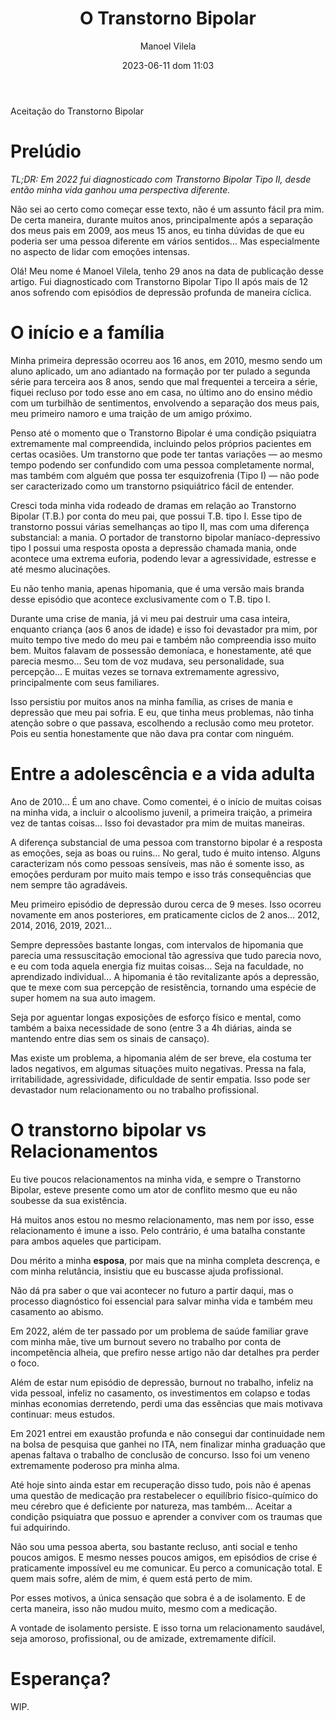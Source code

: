 #+STARTUP: showall
#+STARTUP: hidestars
#+OPTIONS: H:2 num:nil tags:t toc:nil timestamps:t
#+LAYOUT: post
#+AUTHOR: Manoel Vilela
#+DATE: 2023-06-11 dom 11:03
#+TITLE: O Transtorno Bipolar
#+DESCRIPTION: Uma vida confusa, emocionalmente intensa e com muitos traumas
#+TAGS: personal
#+CATEGORIES: personal

Aceitação do Transtorno Bipolar


* Prelúdio

//TL;DR: Em 2022 fui diagnosticado com Transtorno Bipolar Tipo II, desde então minha vida ganhou uma perspectiva diferente.//



Não sei ao certo como começar esse texto, não é um assunto fácil pra
mim. De certa maneira, durante muitos anos, principalmente após a
separação dos meus pais em 2009, aos meus 15 anos, eu tinha dúvidas de
que eu poderia ser uma pessoa diferente em vários sentidos... Mas
especialmente no aspecto de lidar com emoções intensas.

Olá! Meu nome é Manoel Vilela, tenho 29 anos na data de publicação
desse artigo. Fui diagnosticado com Transtorno Bipolar Tipo II após
mais de 12 anos sofrendo com episódios de depressão profunda de maneira
cíclica.

* O início e a família

Minha primeira depressão ocorreu aos 16 anos, em 2010, mesmo sendo um
aluno aplicado, um ano adiantado na formação por ter pulado a segunda
série para terceira aos 8 anos, sendo que mal frequentei a terceira a
série, fiquei recluso por todo esse ano em casa, no último ano do
ensino médio com um turbilhão de sentimentos, envolvendo a separação
dos meus pais, meu primeiro namoro e uma traição de um amigo próximo.

Penso até o momento que o Transtorno Bipolar é uma condição psiquiatra
extremamente mal compreendida, incluindo pelos próprios pacientes em
certas ocasiões. Um transtorno que pode ter tantas variações — ao
mesmo tempo podendo ser confundido com uma pessoa completamente
normal, mas também com alguém que possa ter esquizofrenia (Tipo I) —
não pode ser caracterizado como um transtorno psiquiátrico fácil de
entender.

Cresci toda minha vida rodeado de dramas em relação ao Transtorno
Bipolar (T.B.) por conta do meu pai, que possui T.B. tipo I. Esse tipo
de transtorno possui várias semelhanças ao tipo II, mas com uma
diferença substancial: a mania. O portador de transtorno bipolar
maníaco-depressivo tipo I possui uma resposta oposta a depressão
chamada mania, onde acontece uma extrema euforia, podendo levar a
agressividade, estresse e até mesmo alucinações.

Eu não tenho mania, apenas hipomania, que é uma versão mais branda
desse episódio que acontece exclusivamente com o T.B. tipo I.

Durante uma crise de mania, já vi meu pai destruir uma casa inteira,
enquanto criança (aos 6 anos de idade) e isso foi devastador pra mim,
por muito tempo tive medo do meu pai e também não compreendia isso
muito bem. Muitos falavam de possessão demoníaca, e honestamente, até
que parecia mesmo... Seu tom de voz mudava, seu personalidade, sua
percepção... E muitas vezes se tornava extremamente agressivo,
principalmente com seus familiares.

Isso persistiu por muitos anos na minha família, as crises de mania e
depressão que meu pai sofria. E eu, que tinha meus problemas, não
tinha atenção sobre o que passava, escolhendo a reclusão como meu
protetor. Pois eu sentia honestamente que não dava pra contar com
ninguém.

* Entre a adolescência e a vida adulta


Ano de 2010... É um ano chave. Como comentei, é o início de muitas coisas na
minha vida, a incluir o alcoolismo juvenil, a primeira traição, a
primeira vez de tantas coisas... Isso foi devastador pra mim de muitas
maneiras.

A diferença substancial de uma pessoa com transtorno bipolar é a
resposta as emoções, seja as boas ou ruins... No geral, tudo é muito
intenso. Alguns caracterizam nós como pessoas sensíveis, mas não é
somente isso, as emoções perduram por muito mais tempo e isso trás
consequências que nem sempre tão agradáveis.

Meu primeiro episódio de depressão durou cerca de 9 meses.  Isso
ocorreu novamente em anos posteriores, em praticamente ciclos de 2
anos... 2012, 2014, 2016, 2019, 2021...

Sempre depressões bastante longas, com intervalos de hipomania que
parecia uma ressuscitação emocional tão agressiva que tudo parecia
novo, e eu com toda aquela energia fiz muitas coisas... Seja na
faculdade, no aprendizado individual... A hipomania é tão
revitalizante após a depressão, que te mexe com sua percepção de
resistência, tornando uma espécie de super homem na sua auto imagem.

Seja por aguentar longas exposições de esforço físico e mental, como
também a baixa necessidade de sono (entre 3 a 4h diárias, ainda se
mantendo entre dias sem os sinais de cansaço).

Mas existe um problema, a hipomania além de ser breve, ela costuma ter
lados negativos, em algumas situações muito negativas. Pressa na fala,
irritabilidade, agressividade, dificuldade de sentir empatia. Isso
pode ser devastador num relacionamento ou no trabalho profissional.

* O transtorno bipolar vs Relacionamentos

Eu tive poucos relacionamentos na minha vida, e sempre o Transtorno
Bipolar, esteve presente como um ator de conflito mesmo que eu não
soubesse da sua existência.

Há muitos anos estou no mesmo relacionamento, mas nem por isso, esse
relacionamento é imune a isso. Pelo contrário, é uma batalha constante
para ambos aqueles que participam.

Dou mérito a minha **esposa**, por mais que na minha completa descrença, e
com minha relutância, insistiu que eu buscasse ajuda profissional.

Não dá pra saber o que vai acontecer no futuro a partir daqui, mas o
processo diagnóstico foi essencial para salvar minha vida e também meu
casamento ao abismo.

Em 2022, além de ter passado por um problema de saúde familiar grave
com minha mãe, tive um burnout severo no trabalho por conta de
incompetência alheia, que prefiro nesse artigo não dar detalhes pra
perder o foco.

Além de estar num episódio de depressão, burnout no trabalho, infeliz
na vida pessoal, infeliz no casamento, os investimentos em colapso e
todas minhas economias derretendo, perdi uma das essências que mais
motivava continuar: meus estudos.

Em 2021 entrei em exaustão profunda e não consegui dar continuidade
nem na bolsa de pesquisa que ganhei no ITA, nem finalizar minha
graduação que apenas faltava o trabalho de conclusão de concurso. Isso
foi um veneno extremamente poderoso pra minha alma.

Até hoje sinto ainda estar em recuperação disso tudo, pois não é
apenas uma questão de medicação pra restabelecer o equilíbrio
físico-químico do meu cérebro que é deficiente por natureza, mas
também... Aceitar a condição psiquiatra que possuo e aprender a
conviver com os traumas que fui adquirindo.

Não sou uma pessoa aberta, sou bastante recluso, anti social e tenho
poucos amigos. E mesmo nesses poucos amigos, em episódios de crise é
praticamente impossível eu me comunicar. Eu perco a comunicação
total. E quem mais sofre, além de mim, é quem está perto de mim.

Por esses motivos, a única sensação que sobra é a de isolamento. E de
certa maneira, isso não mudou muito, mesmo com a medicação.

A vontade de isolamento persiste. E isso torna um relacionamento
saudável, seja amoroso, profissional, ou de amizade, extremamente difícil.

* Esperança?

WIP.
